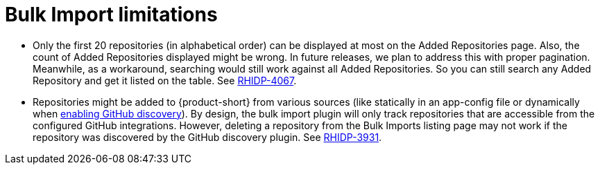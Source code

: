 = Bulk Import limitations

* Only the first 20 repositories (in alphabetical order) can be displayed at most on the Added Repositories page.
Also, the count of Added Repositories displayed might be wrong.
In future releases, we plan to address this with proper pagination.
Meanwhile, as a workaround, searching would still work against all Added Repositories.
So you can still search any Added Repository and get it listed on the table.
See https://issues.redhat.com/browse/RHIDP-4067[RHIDP-4067].

* Repositories might be added to {product-short} from various sources (like statically in an app-config file or dynamically when link:{linkgettingstartedguide}#enabling-github-discovery-in-red-hat-developer-hub[enabling GitHub discovery]).
By design, the bulk import plugin will only track repositories that are accessible from the configured GitHub integrations.
However, deleting a repository from the Bulk Imports listing page may not work if the repository was discovered by the GitHub discovery plugin.
See https://issues.redhat.com/browse/RHIDP-3931[RHIDP-3931].
